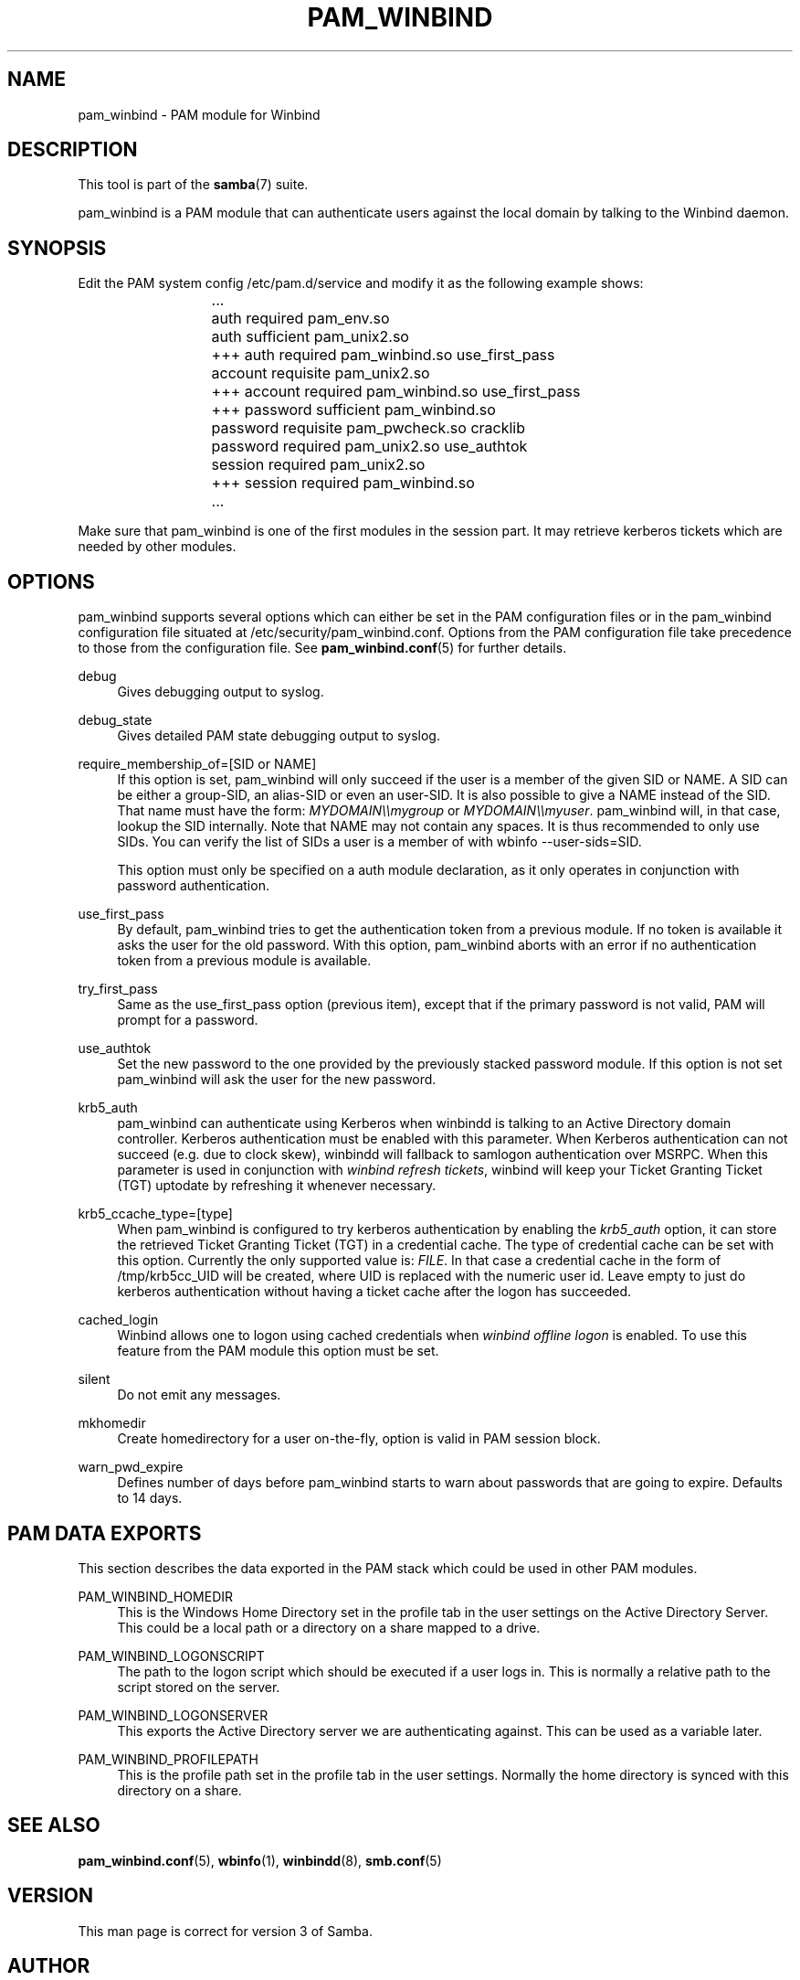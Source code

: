 '\" t
.\"     Title: pam_winbind
.\"    Author: [see the "AUTHOR" section]
.\" Generator: DocBook XSL Stylesheets v1.79.1 <http://docbook.sf.net/>
.\"      Date: 09/21/2017
.\"    Manual: 8
.\"    Source: Samba 4.7
.\"  Language: English
.\"
.TH "PAM_WINBIND" "8" "09/21/2017" "Samba 4\&.7" "8"
.\" -----------------------------------------------------------------
.\" * Define some portability stuff
.\" -----------------------------------------------------------------
.\" ~~~~~~~~~~~~~~~~~~~~~~~~~~~~~~~~~~~~~~~~~~~~~~~~~~~~~~~~~~~~~~~~~
.\" http://bugs.debian.org/507673
.\" http://lists.gnu.org/archive/html/groff/2009-02/msg00013.html
.\" ~~~~~~~~~~~~~~~~~~~~~~~~~~~~~~~~~~~~~~~~~~~~~~~~~~~~~~~~~~~~~~~~~
.ie \n(.g .ds Aq \(aq
.el       .ds Aq '
.\" -----------------------------------------------------------------
.\" * set default formatting
.\" -----------------------------------------------------------------
.\" disable hyphenation
.nh
.\" disable justification (adjust text to left margin only)
.ad l
.\" -----------------------------------------------------------------
.\" * MAIN CONTENT STARTS HERE *
.\" -----------------------------------------------------------------
.SH "NAME"
pam_winbind \- PAM module for Winbind
.SH "DESCRIPTION"
.PP
This tool is part of the
\fBsamba\fR(7)
suite\&.
.PP
pam_winbind is a PAM module that can authenticate users against the local domain by talking to the Winbind daemon\&.
.SH "SYNOPSIS"
.PP
Edit the PAM system config /etc/pam\&.d/service and modify it as the following example shows:
.sp
.if n \{\
.RS 4
.\}
.nf
			    \&.\&.\&.
			    auth      required        pam_env\&.so
			    auth      sufficient      pam_unix2\&.so
			+++ auth      required        pam_winbind\&.so  use_first_pass
			    account   requisite       pam_unix2\&.so
			+++ account   required        pam_winbind\&.so  use_first_pass
			+++ password  sufficient      pam_winbind\&.so
			    password  requisite       pam_pwcheck\&.so  cracklib
			    password  required        pam_unix2\&.so    use_authtok
			    session   required        pam_unix2\&.so
			+++ session   required        pam_winbind\&.so
			    \&.\&.\&.
		
.fi
.if n \{\
.RE
.\}
.sp
Make sure that pam_winbind is one of the first modules in the session part\&. It may retrieve kerberos tickets which are needed by other modules\&.
.SH "OPTIONS"
.PP
pam_winbind supports several options which can either be set in the PAM configuration files or in the pam_winbind configuration file situated at
/etc/security/pam_winbind\&.conf\&. Options from the PAM configuration file take precedence to those from the configuration file\&. See
\fBpam_winbind.conf\fR(5)
for further details\&.
.PP
debug
.RS 4
Gives debugging output to syslog\&.
.RE
.PP
debug_state
.RS 4
Gives detailed PAM state debugging output to syslog\&.
.RE
.PP
require_membership_of=[SID or NAME]
.RS 4
If this option is set, pam_winbind will only succeed if the user is a member of the given SID or NAME\&. A SID can be either a group\-SID, an alias\-SID or even an user\-SID\&. It is also possible to give a NAME instead of the SID\&. That name must have the form:
\fIMYDOMAIN\e\emygroup\fR
or
\fIMYDOMAIN\e\emyuser\fR\&. pam_winbind will, in that case, lookup the SID internally\&. Note that NAME may not contain any spaces\&. It is thus recommended to only use SIDs\&. You can verify the list of SIDs a user is a member of with
wbinfo \-\-user\-sids=SID\&.
.sp
This option must only be specified on a auth module declaration, as it only operates in conjunction with password authentication\&.
.RE
.PP
use_first_pass
.RS 4
By default, pam_winbind tries to get the authentication token from a previous module\&. If no token is available it asks the user for the old password\&. With this option, pam_winbind aborts with an error if no authentication token from a previous module is available\&.
.RE
.PP
try_first_pass
.RS 4
Same as the use_first_pass option (previous item), except that if the primary password is not valid, PAM will prompt for a password\&.
.RE
.PP
use_authtok
.RS 4
Set the new password to the one provided by the previously stacked password module\&. If this option is not set pam_winbind will ask the user for the new password\&.
.RE
.PP
krb5_auth
.RS 4
pam_winbind can authenticate using Kerberos when winbindd is talking to an Active Directory domain controller\&. Kerberos authentication must be enabled with this parameter\&. When Kerberos authentication can not succeed (e\&.g\&. due to clock skew), winbindd will fallback to samlogon authentication over MSRPC\&. When this parameter is used in conjunction with
\fIwinbind refresh tickets\fR, winbind will keep your Ticket Granting Ticket (TGT) uptodate by refreshing it whenever necessary\&.
.RE
.PP
krb5_ccache_type=[type]
.RS 4
When pam_winbind is configured to try kerberos authentication by enabling the
\fIkrb5_auth\fR
option, it can store the retrieved Ticket Granting Ticket (TGT) in a credential cache\&. The type of credential cache can be set with this option\&. Currently the only supported value is:
\fIFILE\fR\&. In that case a credential cache in the form of /tmp/krb5cc_UID will be created, where UID is replaced with the numeric user id\&. Leave empty to just do kerberos authentication without having a ticket cache after the logon has succeeded\&.
.RE
.PP
cached_login
.RS 4
Winbind allows one to logon using cached credentials when
\fIwinbind offline logon\fR
is enabled\&. To use this feature from the PAM module this option must be set\&.
.RE
.PP
silent
.RS 4
Do not emit any messages\&.
.RE
.PP
mkhomedir
.RS 4
Create homedirectory for a user on\-the\-fly, option is valid in PAM session block\&.
.RE
.PP
warn_pwd_expire
.RS 4
Defines number of days before pam_winbind starts to warn about passwords that are going to expire\&. Defaults to 14 days\&.
.RE
.SH "PAM DATA EXPORTS"
.PP
This section describes the data exported in the PAM stack which could be used in other PAM modules\&.
.PP
PAM_WINBIND_HOMEDIR
.RS 4
This is the Windows Home Directory set in the profile tab in the user settings on the Active Directory Server\&. This could be a local path or a directory on a share mapped to a drive\&.
.RE
.PP
PAM_WINBIND_LOGONSCRIPT
.RS 4
The path to the logon script which should be executed if a user logs in\&. This is normally a relative path to the script stored on the server\&.
.RE
.PP
PAM_WINBIND_LOGONSERVER
.RS 4
This exports the Active Directory server we are authenticating against\&. This can be used as a variable later\&.
.RE
.PP
PAM_WINBIND_PROFILEPATH
.RS 4
This is the profile path set in the profile tab in the user settings\&. Normally the home directory is synced with this directory on a share\&.
.RE
.SH "SEE ALSO"
.PP
\fBpam_winbind.conf\fR(5),
\fBwbinfo\fR(1),
\fBwinbindd\fR(8),
\fBsmb.conf\fR(5)
.SH "VERSION"
.PP
This man page is correct for version 3 of Samba\&.
.SH "AUTHOR"
.PP
The original Samba software and related utilities were created by Andrew Tridgell\&. Samba is now developed by the Samba Team as an Open Source project similar to the way the Linux kernel is developed\&.
.PP
This manpage was written by Jelmer Vernooij and Guenther Deschner\&.
